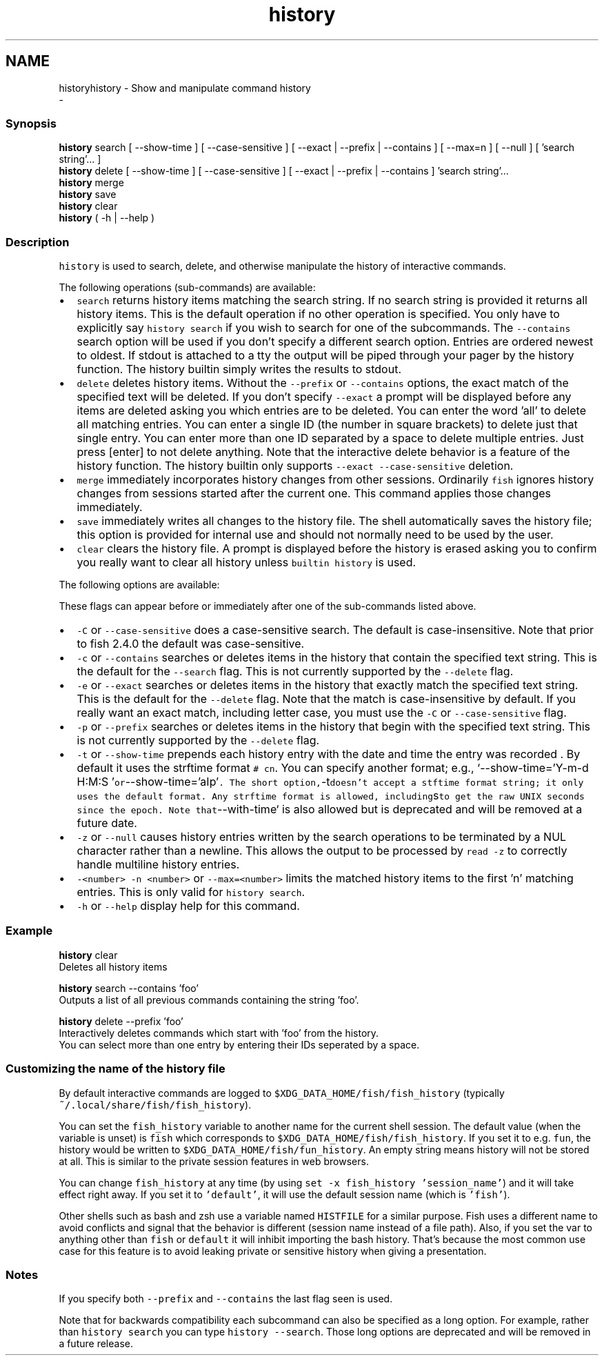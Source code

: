 .TH "history" 1 "Thu Nov 23 2017" "Version 2.7.0" "fish" \" -*- nroff -*-
.ad l
.nh
.SH NAME
historyhistory - Show and manipulate command history 
 \- 
.PP
.SS "Synopsis"
.PP
.nf

\fBhistory\fP search [ --show-time ] [ --case-sensitive ] [ --exact | --prefix | --contains ] [ --max=n ] [ --null ] [ 'search string'\&.\&.\&. ]
\fBhistory\fP delete [ --show-time ] [ --case-sensitive ] [ --exact | --prefix | --contains ] 'search string'\&.\&.\&.
\fBhistory\fP merge
\fBhistory\fP save
\fBhistory\fP clear
\fBhistory\fP ( -h | --help )
.fi
.PP
.SS "Description"
\fChistory\fP is used to search, delete, and otherwise manipulate the history of interactive commands\&.
.PP
The following operations (sub-commands) are available:
.PP
.IP "\(bu" 2
\fCsearch\fP returns history items matching the search string\&. If no search string is provided it returns all history items\&. This is the default operation if no other operation is specified\&. You only have to explicitly say \fChistory search\fP if you wish to search for one of the subcommands\&. The \fC--contains\fP search option will be used if you don't specify a different search option\&. Entries are ordered newest to oldest\&. If stdout is attached to a tty the output will be piped through your pager by the history function\&. The history builtin simply writes the results to stdout\&.
.IP "\(bu" 2
\fCdelete\fP deletes history items\&. Without the \fC--prefix\fP or \fC--contains\fP options, the exact match of the specified text will be deleted\&. If you don't specify \fC--exact\fP a prompt will be displayed before any items are deleted asking you which entries are to be deleted\&. You can enter the word 'all' to delete all matching entries\&. You can enter a single ID (the number in square brackets) to delete just that single entry\&. You can enter more than one ID separated by a space to delete multiple entries\&. Just press [enter] to not delete anything\&. Note that the interactive delete behavior is a feature of the history function\&. The history builtin only supports \fC--exact --case-sensitive\fP deletion\&.
.IP "\(bu" 2
\fCmerge\fP immediately incorporates history changes from other sessions\&. Ordinarily \fCfish\fP ignores history changes from sessions started after the current one\&. This command applies those changes immediately\&.
.IP "\(bu" 2
\fCsave\fP immediately writes all changes to the history file\&. The shell automatically saves the history file; this option is provided for internal use and should not normally need to be used by the user\&.
.IP "\(bu" 2
\fCclear\fP clears the history file\&. A prompt is displayed before the history is erased asking you to confirm you really want to clear all history unless \fCbuiltin history\fP is used\&.
.PP
.PP
The following options are available:
.PP
These flags can appear before or immediately after one of the sub-commands listed above\&.
.PP
.IP "\(bu" 2
\fC-C\fP or \fC--case-sensitive\fP does a case-sensitive search\&. The default is case-insensitive\&. Note that prior to fish 2\&.4\&.0 the default was case-sensitive\&.
.IP "\(bu" 2
\fC-c\fP or \fC--contains\fP searches or deletes items in the history that contain the specified text string\&. This is the default for the \fC--search\fP flag\&. This is not currently supported by the \fC--delete\fP flag\&.
.IP "\(bu" 2
\fC-e\fP or \fC--exact\fP searches or deletes items in the history that exactly match the specified text string\&. This is the default for the \fC--delete\fP flag\&. Note that the match is case-insensitive by default\&. If you really want an exact match, including letter case, you must use the \fC-C\fP or \fC--case-sensitive\fP flag\&.
.IP "\(bu" 2
\fC-p\fP or \fC--prefix\fP searches or deletes items in the history that begin with the specified text string\&. This is not currently supported by the \fC--delete\fP flag\&.
.IP "\(bu" 2
\fC-t\fP or \fC--show-time\fP prepends each history entry with the date and time the entry was recorded \&. By default it uses the strftime format \fC# cn\fP\&. You can specify another format; e\&.g\&., `--show-time='Y-m-d H:M:S '\fCor\fP--show-time='aIp'\fC\&. The short option,\fP-t\fCdoesn't accept a stftime format string; it only uses the default format\&. Any strftime format is allowed, including\fPs\fCto get the raw UNIX seconds since the epoch\&. Note that\fP--with-time` is also allowed but is deprecated and will be removed at a future date\&.
.IP "\(bu" 2
\fC-z\fP or \fC--null\fP causes history entries written by the search operations to be terminated by a NUL character rather than a newline\&. This allows the output to be processed by \fCread -z\fP to correctly handle multiline history entries\&.
.IP "\(bu" 2
\fC-<number>\fP \fC-n <number>\fP or \fC--max=<number>\fP limits the matched history items to the first 'n' matching entries\&. This is only valid for \fChistory search\fP\&.
.IP "\(bu" 2
\fC-h\fP or \fC--help\fP display help for this command\&.
.PP
.SS "Example"
.PP
.nf

\fBhistory\fP clear
  Deletes all history items
.fi
.PP
.PP
.PP
.nf
\fBhistory\fP search --contains 'foo'
  Outputs a list of all previous commands containing the string 'foo'\&.
.fi
.PP
.PP
.PP
.nf
\fBhistory\fP delete --prefix 'foo'
  Interactively deletes commands which start with 'foo' from the history\&.
  You can select more than one entry by entering their IDs seperated by a space\&.
.fi
.PP
.SS "Customizing the name of the history file"
By default interactive commands are logged to \fC$XDG_DATA_HOME/fish/fish_history\fP (typically \fC~/\&.local/share/fish/fish_history\fP)\&.
.PP
You can set the \fCfish_history\fP variable to another name for the current shell session\&. The default value (when the variable is unset) is \fCfish\fP which corresponds to \fC$XDG_DATA_HOME/fish/fish_history\fP\&. If you set it to e\&.g\&. \fCfun\fP, the history would be written to \fC$XDG_DATA_HOME/fish/fun_history\fP\&. An empty string means history will not be stored at all\&. This is similar to the private session features in web browsers\&.
.PP
You can change \fCfish_history\fP at any time (by using \fCset -x fish_history 'session_name'\fP) and it will take effect right away\&. If you set it to \fC'default'\fP, it will use the default session name (which is \fC'fish'\fP)\&.
.PP
Other shells such as bash and zsh use a variable named \fCHISTFILE\fP for a similar purpose\&. Fish uses a different name to avoid conflicts and signal that the behavior is different (session name instead of a file path)\&. Also, if you set the var to anything other than \fCfish\fP or \fCdefault\fP it will inhibit importing the bash history\&. That's because the most common use case for this feature is to avoid leaking private or sensitive history when giving a presentation\&.
.SS "Notes"
If you specify both \fC--prefix\fP and \fC--contains\fP the last flag seen is used\&.
.PP
Note that for backwards compatibility each subcommand can also be specified as a long option\&. For example, rather than \fChistory search\fP you can type \fChistory --search\fP\&. Those long options are deprecated and will be removed in a future release\&. 
